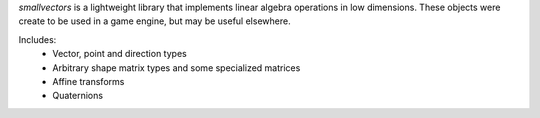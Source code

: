 `smallvectors` is a lightweight library that implements linear algebra operations
in low dimensions. These objects were create to be used in a game engine, but
may be useful elsewhere.

Includes:
    * Vector, point and direction types
    * Arbitrary shape matrix types and some specialized matrices
    * Affine transforms
    * Quaternions